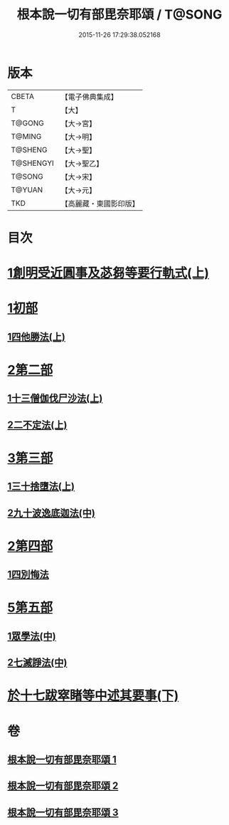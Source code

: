 #+TITLE: 根本說一切有部毘奈耶頌 / T@SONG
#+DATE: 2015-11-26 17:29:38.052168
* 版本
 |     CBETA|【電子佛典集成】|
 |         T|【大】     |
 |    T@GONG|【大→宮】   |
 |    T@MING|【大→明】   |
 |   T@SHENG|【大→聖】   |
 | T@SHENGYI|【大→聖乙】  |
 |    T@SONG|【大→宋】   |
 |    T@YUAN|【大→元】   |
 |       TKD|【高麗藏・東國影印版】|

* 目次
* [[file:KR6k0040_001.txt::001-0617b7][1創明受近圓事及苾芻等要行軌式(上)]]
* [[file:KR6k0040_001.txt::0620b29][1初部]]
** [[file:KR6k0040_001.txt::0620b29][1四他勝法(上)]]
* [[file:KR6k0040_001.txt::0623a1][2第二部]]
** [[file:KR6k0040_001.txt::0623a1][1十三僧伽伐尸沙法(上)]]
** [[file:KR6k0040_001.txt::0625c28][2二不定法(上)]]
* [[file:KR6k0040_001.txt::0626a16][3第三部]]
** [[file:KR6k0040_001.txt::0626a16][1三十捨墮法(上)]]
** [[file:KR6k0040_002.txt::002-0631b19][2九十波逸底迦法(中)]]
* [[file:KR6k0040_002.txt::0644a18][2第四部]]
** [[file:KR6k0040_002.txt::0644a18][1四別悔法]]
* [[file:KR6k0040_002.txt::0644b24][5第五部]]
** [[file:KR6k0040_002.txt::0644b24][1眾學法(中)]]
** [[file:KR6k0040_002.txt::0645a19][2七滅諍法(中)]]
* [[file:KR6k0040_003.txt::003-0646a24][於十七跋窣睹等中述其要事(下)]]
* 卷
** [[file:KR6k0040_001.txt][根本說一切有部毘奈耶頌 1]]
** [[file:KR6k0040_002.txt][根本說一切有部毘奈耶頌 2]]
** [[file:KR6k0040_003.txt][根本說一切有部毘奈耶頌 3]]
